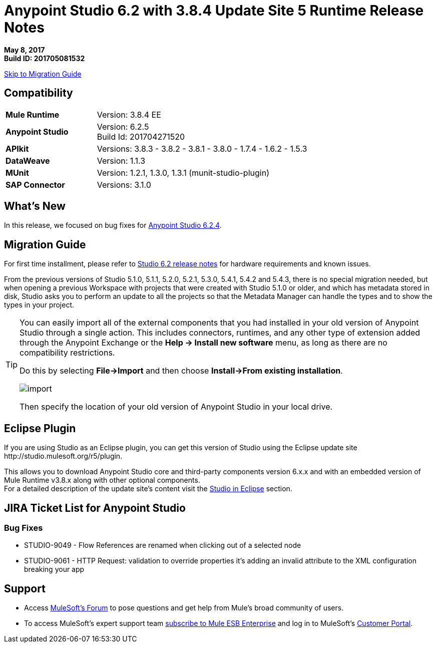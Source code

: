 = Anypoint Studio 6.2 with 3.8.4 Update Site 5 Runtime Release Notes

*May 8, 2017* +
*Build ID: 201705081532*

xref:migration[Skip to Migration Guide]

== Compatibility

[cols="30a,70a"]
|===
| *Mule Runtime*
| Version: 3.8.4 EE

|*Anypoint Studio*
|Version: 6.2.5 +
Build Id: 201704271520

|*APIkit*
|Versions: 3.8.3 - 3.8.2 - 3.8.1 - 3.8.0 - 1.7.4 - 1.6.2 - 1.5.3

|*DataWeave* +
|Version: 1.1.3

|*MUnit* +
|Version: 1.2.1, 1.3.0, 1.3.1 (munit-studio-plugin)

|*SAP Connector*
|Versions: 3.1.0
|===


== What's New

In this release, we focused on bug fixes for link:/release-notes/anypoint-studio-6.2-with-3.8.4-runtime-update-site-4-release-notes[Anypoint Studio 6.2.4].


[[migration]]
== Migration Guide

For first time installment, please refer to link:/release-notes/anypoint-studio-6.2-with-3.8.3-runtime-release-notes#hardware-requirements[Studio 6.2 release notes] for hardware requirements and known issues.

From the previous versions of Studio 5.1.0, 5.1.1, 5.2.0, 5.2.1, 5.3.0, 5.4.1, 5.4.2 and 5.4.3, there is no special migration needed, but when opening a previous Workspace with projects that were created with Studio 5.1.0 or older, and which has metadata stored in disk, Studio asks you to perform an update to all the projects so that the Metadata Manager can handle the types and to show the types in your project.


[TIP]
====
You can easily import all of the external components that you had installed in your old version of Anypoint Studio through a single action. This includes connectors, runtimes, and any other type of extension added through the Anypoint Exchange or the ​*Help -> Install new software*​ menu, as long as there are no compatibility restrictions.

Do this by selecting *File->Import* and then choose *Install->From existing installation*.

image:import_extensions.png[import]

Then specify the location of your old version of Anypoint Studio in your local drive.
====

== Eclipse Plugin

If you are using Studio as an Eclipse plugin, you can get this version of Studio using the Eclipse update site +http://studio.mulesoft.org/r5/plugin+.

This allows you to download Anypoint Studio core and third-party components version 6.x.x and with an embedded version of Mule Runtime v3.8.x along with other optional components. +
For a detailed description of the update site's content visit the link:/anypoint-studio/v/6/studio-in-eclipse#available-software-in-the-update-site[Studio in Eclipse] section.


== JIRA Ticket List for Anypoint Studio


=== Bug Fixes

* STUDIO-9049 - Flow References are renamed when clicking out of a selected node
* STUDIO-9061 - HTTP Request: validation to override properties it's adding an invalid attribute to the XML configuration breaking your app

== Support

* Access link:http://forums.mulesoft.com/[MuleSoft’s Forum] to pose questions and get help from Mule’s broad community of users.
* To access MuleSoft’s expert support team link:https://www.mulesoft.com/support-and-services/mule-esb-support-license-subscription[subscribe to Mule ESB Enterprise] and log in to MuleSoft’s link:http://www.mulesoft.com/support-login[Customer Portal].
